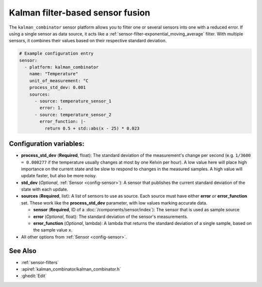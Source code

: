 Kalman filter-based sensor fusion
=================================

.. seo::
    :description: Instructions for setting up a kalman_combinator sensor

The ``kalman_combinator`` sensor platform allows you to filter one or several
sensors into one with a reduced error. If using a single sensor as data source,
it acts like a :ref:`sensor-filter-exponential_moving_average` filter. With
multiple sensors, it combines their values based on their respective standard
deviation.

.. code-block:: yaml

    # Example configuration entry
    sensor:
      - platform: kalman_combinator
        name: "Temperature"
        unit_of_measurement: °C
        process_std_dev: 0.001
        sources:
          - source: temperature_sensor_1
            error: 1.
          - source: temperature_sensor_2
            error_function: |-
              return 0.5 + std::abs(x - 25) * 0.023

Configuration variables:
------------------------

- **process_std_dev** (**Required**, float): The standard deviation of the
  measurement's change per second (e.g. ``1/3600 = 0.000277`` if the
  temperature usually changes at most by one Kelvin per hour). A low value here
  will place high importance on the current state and be slow to respond to
  changes in the measured samples. A high value will update faster, but also be
  more noisy.
- **std_dev** (*Optional*, :ref:`Sensor <config-sensor>`): A sensor
  that publishes the current standard deviation of the state with each update.
- **sources** (**Required**, list): A list of sensors to use as source. Each
  source must have either **error** or **error_function** set. These work like
  the **process_std_dev** parameter, with low values marking accurate data.

  - **sensor** (**Required**, ID of a :doc:`/components/sensor/index`): The
    sensor that is used as sample source
  - **error** (*Optional*, float): The standard deviation of the sensor's
    measurements.
  - **error_function** (*Optional*, lambda): A lambda that returns the
    standard deviation of a single sample, based on the sample value ``x``.

- All other options from :ref:`Sensor <config-sensor>`.

See Also
--------

- :ref:`sensor-filters`
- :apiref:`kalman_combinator/kalman_combinator.h`
- :ghedit:`Edit`
